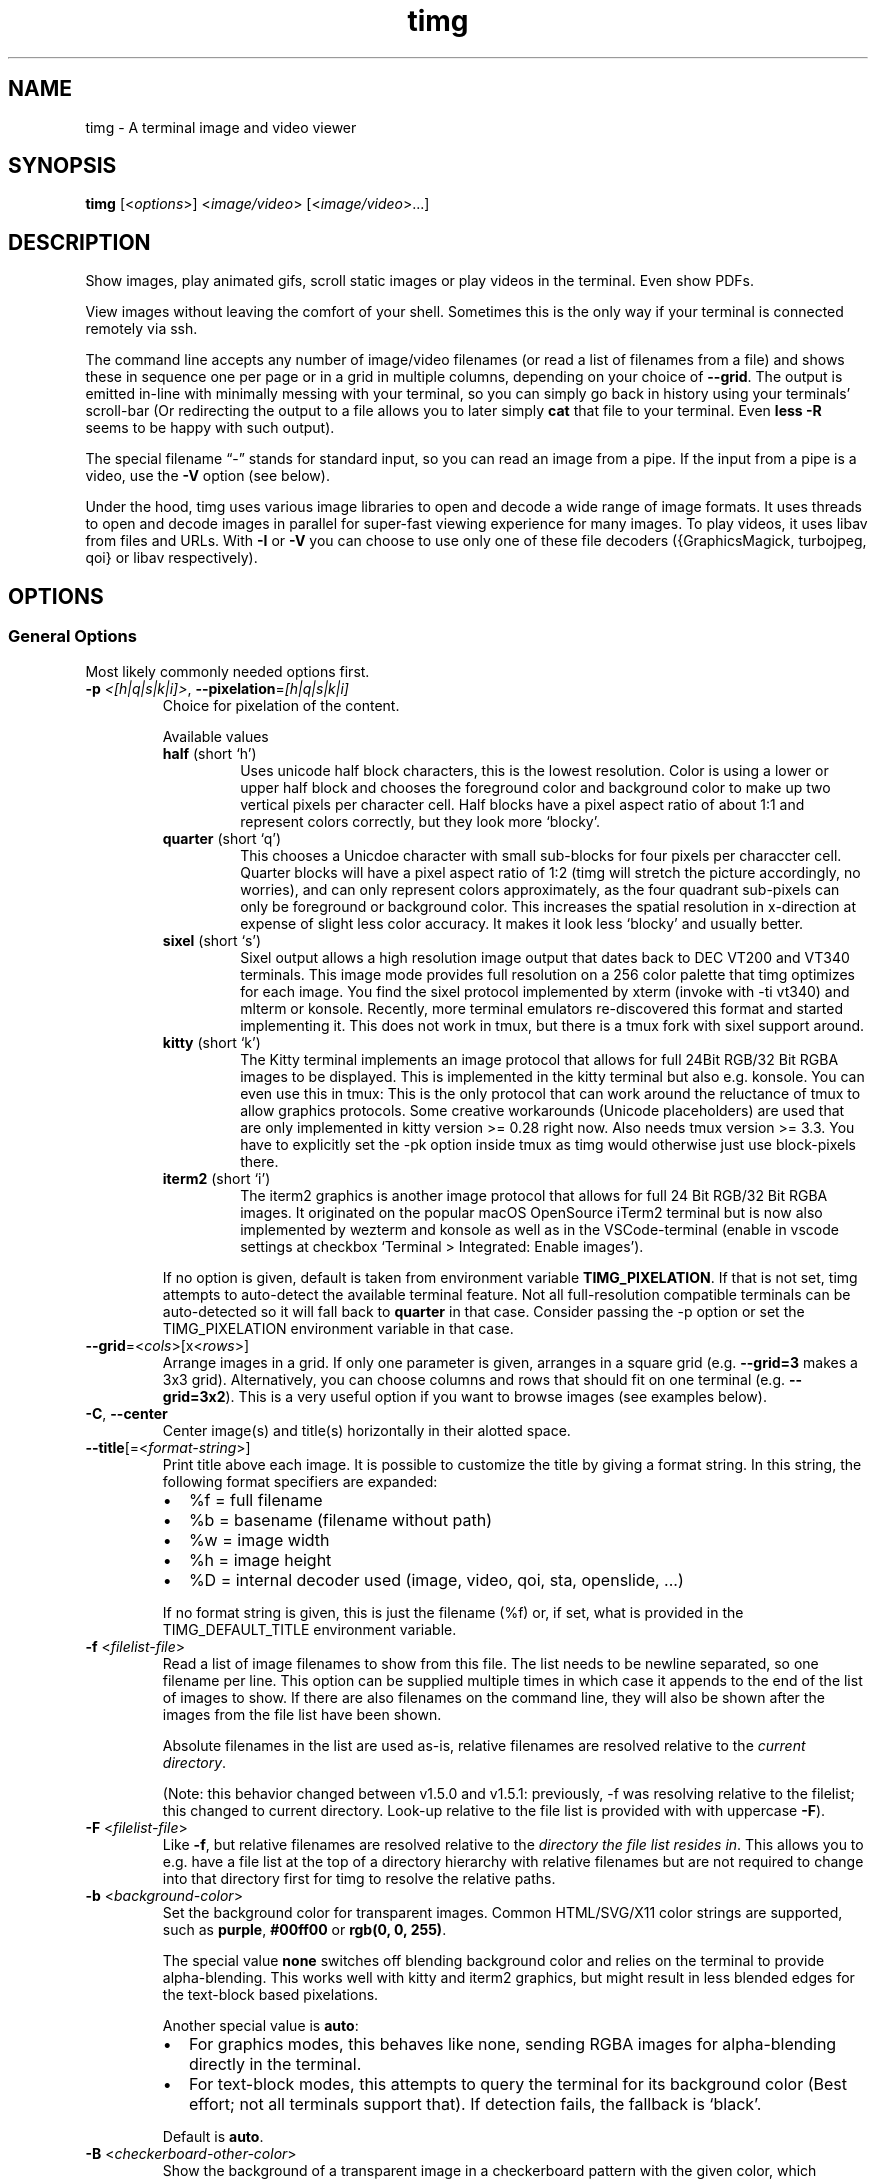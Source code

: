 .\" Automatically generated by Pandoc 3.1.11.1
.\"
.TH "timg" "1" "Dec 2023" "" ""
.SH NAME
timg \- A terminal image and video viewer
.SH SYNOPSIS
\f[B]timg\f[R] [<\f[I]options\f[R]>] <\f[I]image/video\f[R]>
[<\f[I]image/video\f[R]>\&...]
.SH DESCRIPTION
Show images, play animated gifs, scroll static images or play videos in
the terminal.
Even show PDFs.
.PP
View images without leaving the comfort of your shell.
Sometimes this is the only way if your terminal is connected remotely
via ssh.
.PP
The command line accepts any number of image/video filenames (or read a
list of filenames from a file) and shows these in sequence one per page
or in a grid in multiple columns, depending on your choice of
\f[B]\-\-grid\f[R].
The output is emitted in\-line with minimally messing with your
terminal, so you can simply go back in history using your terminals\[cq]
scroll\-bar (Or redirecting the output to a file allows you to later
simply \f[B]cat\f[R] that file to your terminal.
Even \f[B]less \-R\f[R] seems to be happy with such output).
.PP
The special filename \[lq]\-\[rq] stands for standard input, so you can
read an image from a pipe.
If the input from a pipe is a video, use the \f[B]\-V\f[R] option (see
below).
.PP
Under the hood, \f[CR]timg\f[R] uses various image libraries to open and
decode a wide range of image formats.
It uses threads to open and decode images in parallel for super\-fast
viewing experience for many images.
To play videos, it uses libav from files and URLs.
With \f[B]\-I\f[R] or \f[B]\-V\f[R] you can choose to use only one of
these file decoders ({GraphicsMagick, turbojpeg, qoi} or libav
respectively).
.SH OPTIONS
.SS General Options
Most likely commonly needed options first.
.TP
\f[B]\-p\f[R] \f[I]<[h|q|s|k|i]>\f[R], \f[B]\-\-pixelation\f[R]=\f[I][h|q|s|k|i]\f[R]
Choice for pixelation of the content.
.RS
.PP
Available values
.TP
\f[B]half\f[R] (short `h')
Uses unicode half block characters, this is the lowest resolution.
Color is using a lower or upper half block and chooses the foreground
color and background color to make up two vertical pixels per character
cell.
Half blocks have a pixel aspect ratio of about 1:1 and represent colors
correctly, but they look more `blocky'.
.TP
\f[B]quarter\f[R] (short `q')
This chooses a Unicdoe character with small sub\-blocks for four pixels
per characcter cell.
Quarter blocks will have a pixel aspect ratio of 1:2 (timg will stretch
the picture accordingly, no worries), and can only
represent colors approximately, as the four quadrant sub\-pixels can
only
be foreground or background color.
This increases the spatial resolution
in x\-direction at expense of slight less color accuracy.
It makes it look less `blocky' and usually better.
.TP
\f[B]sixel\f[R] (short `s')
Sixel output allows a high resolution image output that dates back
to DEC VT200 and VT340 terminals.
This image mode provides full
resolution on a 256 color palette that \f[CR]timg\f[R] optimizes for
each image.
You find the sixel protocol implemented by \f[CR]xterm\f[R] (invoke
with \f[CR]\-ti vt340\f[R]) and \f[CR]mlterm\f[R] or \f[CR]konsole\f[R].
Recently, more terminal
emulators re\-discovered this format and started implementing it.
This does not work in \f[CR]tmux\f[R], but there is a tmux fork with
sixel
support around.
.TP
\f[B]kitty\f[R] (short `k')
The Kitty terminal implements an image protocol that allows for full
24Bit RGB/32 Bit RGBA images to be displayed.
This is implemented in the
\f[CR]kitty\f[R] terminal but also e.g.\ \f[CR]konsole\f[R].
You can even use this in \f[CR]tmux\f[R]: This is the only protocol that
can
work around the reluctance of \f[CR]tmux\f[R] to allow graphics
protocols.
Some creative workarounds (Unicode placeholders) are used that are
only implemented in \f[CR]kitty\f[R] version >= 0.28 right now.
Also needs \f[CR]tmux\f[R]
version >= 3.3.
You have to explicitly set the \f[CR]\-pk\f[R] option inside
tmux as timg would otherwise just use block\-pixels there.
.TP
\f[B]iterm2\f[R] (short `i')
The iterm2 graphics is another image protocol that allows for full
24 Bit RGB/32 Bit RGBA images.
It originated on the popular macOS
OpenSource iTerm2 terminal but is now also implemented by
\f[CR]wezterm\f[R] and
\f[CR]konsole\f[R] as well as in the \f[CR]VSCode\f[R]\-terminal (enable
in vscode settings
at checkbox `Terminal > Integrated: Enable images').
.PP
If no option is given, default is taken from environment variable
\f[B]TIMG_PIXELATION\f[R].
If that is not set, \f[CR]timg\f[R] attempts to auto\-detect the
available terminal feature.
Not all full\-resolution compatible terminals can be auto\-detected so
it will fall back to \f[B]quarter\f[R] in that case.
Consider passing the \f[CR]\-p\f[R] option or set the
\f[CR]TIMG_PIXELATION\f[R] environment variable in that case.
.RE
.TP
\f[B]\-\-grid\f[R]=<\f[I]cols\f[R]>[x<\f[I]rows\f[R]>]
Arrange images in a grid.
If only one parameter is given, arranges in a square grid
(e.g.\ \f[B]\-\-grid=3\f[R] makes a 3x3 grid).
Alternatively, you can choose columns and rows that should fit on one
terminal (e.g.\ \f[B]\-\-grid=3x2\f[R]).
This is a very useful option if you want to browse images (see examples
below).
.TP
\f[B]\-C\f[R], \f[B]\-\-center\f[R]
Center image(s) and title(s) horizontally in their alotted space.
.TP
\f[B]\-\-title\f[R][=<\f[I]format\-string\f[R]>]
Print title above each image.
It is possible to customize the title by giving a format string.
In this string, the following format specifiers are expanded:
.RS
.IP \[bu] 2
\f[CR]%f\f[R] = full filename
.IP \[bu] 2
\f[CR]%b\f[R] = basename (filename without path)
.IP \[bu] 2
\f[CR]%w\f[R] = image width
.IP \[bu] 2
\f[CR]%h\f[R] = image height
.IP \[bu] 2
\f[CR]%D\f[R] = internal decoder used (image, video, qoi, sta,
openslide, \&...)
.PP
If no format string is given, this is just the filename (\f[CR]%f\f[R])
or, if set, what is provided in the \f[CR]TIMG_DEFAULT_TITLE\f[R]
environment variable.
.RE
.TP
\f[B]\-f\f[R] <\f[I]filelist\-file\f[R]>
Read a list of image filenames to show from this file.
The list needs to be newline separated, so one filename per line.
This option can be supplied multiple times in which case it appends to
the end of the list of images to show.
If there are also filenames on the command line, they will also be shown
after the images from the file list have been shown.
.RS
.PP
Absolute filenames in the list are used as\-is, relative filenames are
resolved relative to the \f[I]current directory\f[R].
.PP
(Note: this behavior changed between v1.5.0 and v1.5.1: previously, \-f
was resolving relative to the filelist; this changed to current
directory.
Look\-up relative to the file list is provided with with uppercase
\f[B]\-F\f[R]).
.RE
.TP
\f[B]\-F\f[R] <\f[I]filelist\-file\f[R]>
Like \f[B]\-f\f[R], but relative filenames are resolved relative to the
\f[I]directory the file list resides in\f[R].
This allows you to e.g.\ have a file list at the top of a directory
hierarchy with relative filenames but are not required to change into
that directory first for \f[CR]timg\f[R] to resolve the relative paths.
.TP
\f[B]\-b\f[R] <\f[I]background\-color\f[R]>
Set the background color for transparent images.
Common HTML/SVG/X11 color strings are supported, such as
\f[B]purple\f[R], \f[B]#00ff00\f[R] or \f[B]rgb(0, 0, 255)\f[R].
.RS
.PP
The special value \f[B]none\f[R] switches off blending background color
and relies on the terminal to provide alpha\-blending.
This works well with kitty and iterm2 graphics, but might result in less
blended edges for the text\-block based pixelations.
.PP
Another special value is \f[B]auto\f[R]:
.IP \[bu] 2
For graphics modes, this behaves like \f[CR]none\f[R], sending RGBA
images for alpha\-blending directly in the terminal.
.IP \[bu] 2
For text\-block modes, this attempts to query the terminal for its
background color (Best effort; not all terminals support that).
If detection fails, the fallback is `black'.
.PP
Default is \f[B]auto\f[R].
.RE
.TP
\f[B]\-B\f[R] <\f[I]checkerboard\-other\-color\f[R]>
Show the background of a transparent image in a checkerboard pattern
with the given color, which alternates with the \f[B]\-b\f[R] color.
The allows for HTTML/SVG/X11 colors like \f[B]\-b\f[R].
.RS
.PP
The checkerboard pattern has square blocks one character cell wide and
half a cell high (see \f[CR]\-\-pattern\-size\f[R] to change).
.PP
A common combination would be to use \f[CR]\-bgray \-Bdarkgray\f[R] for
backgrounds known from image editors.
.PP
Sometimes setting such background is the only way to see an image, e.g.
if you have an image with a transparent background showing content with
the same color as your terminal background\&...
.RE
.TP
\f[B]\-\-pattern\-size\f[R]=<\f[I]size\-factor\f[R]>
Scale background checkerboard pattern by this factor.
.TP
\f[B]\-\-auto\-crop\f[R][=<\f[I]pre\-crop\f[R]>]
Trim same\-color pixels around the border of image before displaying.
Use this if there is a boring even\-colored space aorund the image which
uses too many of our available few pixels.
.RS
.PP
The optional pre\-crop is number of pixels to unconditionally trim all
around the original image, for instance to remove a thin border.
The link in the EXAMPLES section shows an example how this improves
showing an xkcd comic with a border.
.RE
.TP
\f[B]\-\-rotate\f[R]=<\f[I]exif\f[R]|\f[I]off\f[R]>
If `exif', rotate the image according to the exif data stored in the
image.
With `off', no rotation is extracted or applied.
.TP
\f[B]\-W\f[R], \f[B]\-\-fit\-width\f[R]
Scale to fit width of the available space.
This means that the height can overflow, e.g.\ be longer than the
terminal, so might require scrolling to see the full picture.
Default behavior is to fit within the allotted width \f[I]and\f[R]
height.
.TP
\f[B]\-U\f[R], \f[B]\-\-upscale\f[R][=i]
Allow Upscaling.
If an image is smaller than the terminal size, scale it up to fit the
terminal.
.RS
.PP
By default, larger images are only scaled down and images smaller than
the available pixels in the terminal are left at the original size (this
helps assess small deliberately pixelated images such as icons in their
intended appearance).
This option scales up smaller images to fit available space
(e.g.\ icons).
.PP
The long option allows for an optional parameter \f[B]\-\-upscale=i\f[R]
that forces the upscaling to be in integer increments to keep the
`blocky' appearance of an upscaled image without bilinear scale
`fuzzing'.
.RE
.TP
\f[B]\-\-clear\f[R][=every]
Clear screen before \f[I]first\f[R] image.
This places the image at the top of the screen.
.RS
.PP
There is an optional parameter `\f[I]every\f[R]'
(\f[B]\-\-clear=every\f[R]), which will clean the screen before every
image.
This only makes sense if there is no \f[B]\-\-grid\f[R] used and if you
allow some time to show the image of course, so good in combination with
\f[B]\-w\f[R].
.RE
.TP
\f[B]\-V\f[R]
Tell \f[CR]timg\f[R] that this is a video, directly read the content as
video and don\[cq]t attempt to probe image decoding first.
.RS
.PP
Usually, \f[CR]timg\f[R] will first attempt to interpret the data as
image, but if it that fails, will fall\-back to try interpret the file
as video.
However, if the file is coming from stdin, the first bytes used to probe
for the image have already been consumed so the fall\-back would fail in
that case\&...
Arguably, this should be dealt with automatically but isn\[cq]t :)
.PP
Long story short: if you read a video from a pipe, use \f[B]\-V\f[R].
See link in EXAMPLES section for a an example.
.RE
.TP
\f[B]\-I\f[R]
This is an image, don\[cq]t attempt to fall back to video decoding.
Somewhat the opposite of \f[B]\-V\f[R].
.TP
\f[B]\-w\f[R]<\f[I]seconds\f[R]>
Wait time in seconds between images when multiple images are given on
the command line.
Fractional values such as \f[CR]\-w0.3\f[R] are allowed.
.TP
\f[B]\-wr\f[R]<\f[I]seconds\f[R]>
Similar to \f[CR]\-w\f[R], but wait time between \f[I]rows\f[R].
If a \f[CR]\-\-grid\f[R] is chosen, this will wait at the end of a
completed row.
If no grid is chosen, then this is equivalent to \f[CR]\-w\f[R].
Both, \f[CR]\-w\f[R] and \f[CR]\-wr\f[R] can be provided to show each
image individually, but also have a wait time between rows.
.TP
\f[B]\-a\f[R]
Switch off anti\-aliasing.
The images are scaled down to show on the minimal amount of pixels, so
some smoothing is applied for best visual effect.
This option switches off that smoothing.
.TP
\f[B]\-g\f[R] \f[I]<width>x<height>\f[R]
Geometry.
Scale output to fit inside given number of character cells.
By default, the size is determined by the available space in the
terminal, so you typically won\[cq]t have to change this.
The image is scaled to fit inside the available box to fill the screen;
see \f[B]\-W\f[R] if you want to fill the width.
.RS
.PP
It is possible to only partially specify the size before or after the
\f[CR]x\f[R]\-separator, like \f[B]\-g<width>x\f[R] or
\f[B]\-gx<height>\f[R].
The corresponding other value is then derived from the terminal size.
.RE
.TP
\f[B]\-o\f[R] <\f[I]outfile\f[R]>
Write terminal image to given filename instead of stdout.
.TP
\f[B]\-E\f[R]
Don\[cq]t hide the cursor while showing images.
.TP
\f[B]\-\-compress\f[R][=<\f[I]level\f[R]>]
For the kitty and iterm2 graphics modes: this chooses the compression
for the transmission to the terminal.
This uses more CPU on timg, but is desirable when connected over a slow
network.
Default compression level is 1 which should be reasonable default in
almost all cases.
To disable, set to 0 (zero).
Use \f[CR]\-\-verbose\f[R] to see the amount of data \f[CR]timg\f[R]
sent to the terminal.
.TP
\f[B]\-\-threads\f[R]=<\f[I]n\f[R]>
Run image decoding in parallel with n threads.
By default, up to 3/4 of the reported CPU\-cores are used.
.TP
\f[B]\-\-color8\f[R]
For \f[CR]half\f[R] and \f[CR]quarter\f[R] block pixelation: Use 8 bit
color mode for terminals that don\[cq]t support 24 bit color (only shows
6x6x6 = 216 distinct colors instead of 256x256x256 = 16777216).
.TP
\f[B]\-\-version\f[R]
Print version and exit.
.TP
\f[B]\-\-verbose\f[R]
Print some useful information such as observed terminal cells, chosen
pixelation, or observed frame\-rate.
.TP
\f[B]\-h\f[R]
Print command line option help and exit.
.TP
\f[B]\-\-help\f[R]
Page through detailed manpage\-like help and exit.
.TP
\f[B]\-\-debug\-no\-frame\-delay\f[R]
Don\[cq]t delay frames in videos or animations but emit as fast as
possible.
This might be useful for developers of terminal emulations to do
performance tests or simply if you want to redirect the output to a file
and don\[cq]t want to wait.
.SS For Animations, Scrolling, or Video
Usually, animations are shown in full in an infinite loop.
These options limit infinity.
.TP
\f[B]\-t\f[R]<\f[I]seconds\f[R]>
Stop an animation after these number of seconds.
Fractional values are allowed.
.TP
\f[B]\-\-loops\f[R]=<\f[I]num\f[R]>
Number of loops through a fully cycle of an animation or video.
A value of \f[I]\-1\f[R] stands for `forever'.
.RS
.PP
If \f[I]not\f[R] set, videos loop once, animated images forever unless
there is more than one file to show.
If there are multiple files on the command line, animated images are
only shown once if \f[B]\-\-loops\f[R] is not set to prevent the output
get stuck on the first animation.
.RE
.TP
\f[B]\-\-frames\f[R]=<\f[I]frame\-count\f[R]>
Only render the first \f[I]frame\-count\f[R] frames in an animation or
video.
If frame\-count is set to 1, the output just is the first frame so
behaves like a static image.
Typically you\[cq]d use it when you show a bunch of images to quickly
browse without waiting for animations to finish.
.TP
\f[B]\-\-frame\-offset\f[R]=<\f[I]offset\f[R]>
For animations or videos, start at this frame.
.SS Scrolling
.TP
\f[B]\-\-scroll\f[R][=<\f[I]ms\f[R]>]
Scroll horizontally with an optional delay between updates (default:
60ms).
In the EXAMPLES section is an example how to use ImageMagick to create a
text that you then can scroll with \f[B]timg\f[R] over the terminal.
.TP
\f[B]\-\-delta\-move\f[R]=<\f[I]dx\f[R]>:<\f[I]dy\f[R]>
Scroll with delta x and delta y.
The default of 1:0 scrolls it horizontally, but with this option you can
scroll vertically or even diagonally.
.SH RETURN VALUES
Exit code is
.TP
\f[B]0\f[R]
On reading and displaying all images successfully.
.TP
\f[B]1\f[R]
If any of the images could not be read or decoded or if there was no
image provided.
.TP
\f[B]2\f[R]
If an invalid option or parameter was provided.
.TP
\f[B]3\f[R]
If \f[CR]timg\f[R] could not determine the size of terminal (not a
tty?).
Provide \f[B]\-g\f[R] option to provide size of the output to be
generated.
.TP
\f[B]4\f[R]
Could not write to output file provided with \f[B]\-o\f[R].
.TP
\f[B]5\f[R]
Could not read file list file provided with \f[B]\-f\f[R].
.SH ENVIRONMENT
.TP
\f[B]TIMG_DEFAULT_TITLE\f[R]
The default format string used for \f[CR]\-\-title\f[R].
If not given, the default title format string is
\[dq]\f[CR]%f\f[R]\[dq].
.TP
\f[B]TIMG_PIXELATION\f[R]
The default pixelation if not provided by the \f[CR]\-p\f[R] or
\f[CR]\-\-pixelation\f[R] option (see choice of values there).
If neither the environment variable nor the option is given, timg
attempts to auto\-detect the best pixelation for the terminal.
.TP
\f[B]TIMG_USE_UPPER_BLOCK\f[R]
If this environment variable is set to the value \f[B]1\f[R],
\f[CR]timg\f[R] will use the U+2580 \- `Upper Half Block' Unicode
character.
.RS
.PP
To display pixels, \f[CR]timg\f[R] uses a Unicode half block and sets
the foreground color and background color to get two vertical pixels.
By default, it uses the U+2584 \- `Lower Half Block' character to
achieve this goal.
This has been chosen as it resulted in the best image in all tested
terminals (konsole, gnome terminal and cool\-retro\-term).
So usually, there is no need to change that.
But if the terminal or font result in a funny output, this might be
worth a try.
This is an environment variable because if it turns out to yield a
better result on your system, you can set it once in your profile and
forget about it.
.RE
.TP
\f[B]TIMG_FONT_WIDTH_CORRECT\f[R]
A floating point stretch factor in width direction to correct for fonts
that don\[cq]t produce quite square output.
.RS
.PP
If you notice that the image displayed is not quite the right aspect
ratio because of the font used, you can modify this factor to make it
look correct.
Increasing the visual width by 10% would be setting it to
\f[I]TIMG_FONT_WIDTH_CORRECT=1.1\f[R] for instance.
.PP
This is an environment variable, so that you can set it once to best fit
your terminal emulator of choice.
.RE
.TP
\f[B]TIMG_ALLOW_FRAME_SKIP\f[R]
Set this environment variable to 1 if you like to allow \f[CR]timg\f[R]
to drop frames when play\-back is falling behind.
This is particularly useful if you are on a very slow remote terminal
connection that can\[cq]t keep up with playing videos.
Or if you have a very slow CPU.
.TP
\f[B]TIMG_SIXEL_NEWLINE_WORKAROUND\f[R]
Set this environment variable if you are on a Sixel terminal and notice
that videos `scroll' or grid\-view items are not perfectly aligned
vertically.
.SH EXAMPLES
Some example invocations including scrolling text or streaming an online
video are put together at \c
.UR https://timg.sh/#examples
.UE \c
.PP
It might be useful to prepare some environment variables or aliases in
the startup profile of your shell.
The \f[CR]timg\f[R] author typically has these set:
.IP
.EX
# The default \-\-title format
export TIMG_DEFAULT_TITLE=\[dq]%b (%wx%h)\[dq]

# image list. An alias to quickly list images; invoke with ils images/*
alias ils=\[aq]timg \-\-grid=3x1 \-\-upscale=i \-\-center \-\-title \-\-frames=1 \-bgray \-Bdarkgray\[aq]
.EE
.SH KNOWN ISSUES
This requires a terminal that can deal with Unicode characters and 24
bit color escape codes.
This will be problematic on really old installations or if you want to
display images on some limited text console.
.PP
The option \f[B]\-V\f[R] should not be necessary for streaming video
from stdin; timg should internally buffer bytes it uses for probing.
.SH BUGS
Report bugs at \c
.UR http://github.com/hzeller/timg/issues
.UE \c
.SH COPYRIGHT
Copyright (c) 2016..2023 Henner Zeller.
This program is free software, provided under the GNU GPL version 2.0.
.PP
\c
.UR https://gnu.org/licenses/gpl-2.0.html
.UE \c
.SH SEE ALSO
GraphicsMagick, ffmpeg(1), utf\-8(7), unicode(7), kitty(1),
https://en.wikipedia.org/wiki/Sixel
.SH AUTHORS
Henner Zeller.
